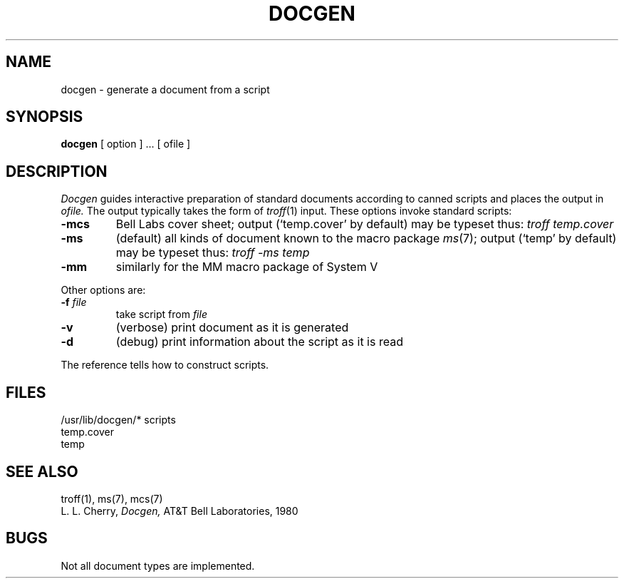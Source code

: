 .TH DOCGEN 1 
.SH NAME
docgen \- generate a document from a script
.SH SYNOPSIS
.B docgen
[ option ] ...
[ ofile ]
.SH DESCRIPTION
.I Docgen
guides interactive preparation of standard documents
according to canned scripts and
places the output in
.I ofile.
The output typically takes the form of
.IR troff (1)
input.
These options invoke standard scripts:
.TP
.B \-mcs
Bell Labs cover sheet; output (`temp.cover' by default)
may be typeset thus: 
.I troff temp.cover
.TP
.B \-ms
(default) all kinds of document known to the macro package
.IR ms (7);
output (`temp' by default) may be typeset thus:
.I troff \-ms temp
.TP
.B \-mm
similarly for the MM macro package of System V
.PP
Other options are:
.TP
.BI \-f " file"
take script from 
.I file
.TP
.B \-v
(verbose) print document as it is generated
.TP
.B \-d
(debug) print information about the script
as it is read
.PP
The reference tells how to construct scripts.
.SH FILES
/usr/lib/docgen/*  scripts
.br
temp.cover
.br
temp
.SH "SEE ALSO"
troff(1), ms(7), mcs(7)
.br
L. L. Cherry,
.I Docgen,
AT&T Bell Laboratories, 1980
.SH BUGS
Not all document types are implemented.
